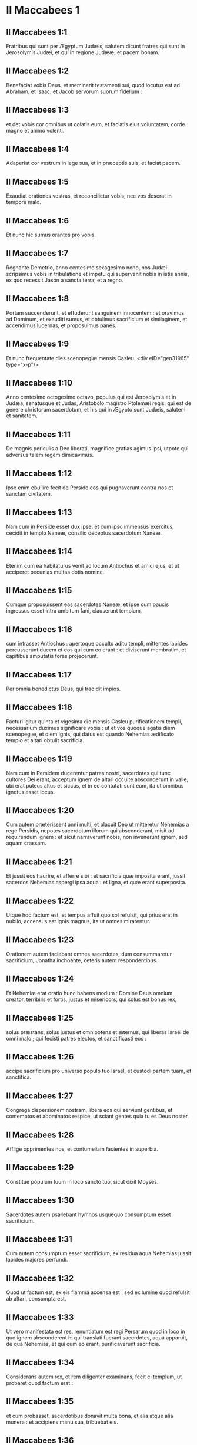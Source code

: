 * II Maccabees 1

** II Maccabees 1:1

Fratribus qui sunt per Ægyptum Judæis, salutem dicunt fratres qui sunt in Jerosolymis Judæi, et qui in regione Judææ, et pacem bonam.

** II Maccabees 1:2

Benefaciat vobis Deus, et meminerit testamenti sui, quod locutus est ad Abraham, et Isaac, et Jacob servorum suorum fidelium :

** II Maccabees 1:3

et det vobis cor omnibus ut colatis eum, et faciatis ejus voluntatem, corde magno et animo volenti.

** II Maccabees 1:4

Adaperiat cor vestrum in lege sua, et in præceptis suis, et faciat pacem.

** II Maccabees 1:5

Exaudiat orationes vestras, et reconcilietur vobis, nec vos deserat in tempore malo.

** II Maccabees 1:6

Et nunc hic sumus orantes pro vobis.

** II Maccabees 1:7

Regnante Demetrio, anno centesimo sexagesimo nono, nos Judæi scripsimus vobis in tribulatione et impetu qui supervenit nobis in istis annis, ex quo recessit Jason a sancta terra, et a regno.

** II Maccabees 1:8

Portam succenderunt, et effuderunt sanguinem innocentem : et oravimus ad Dominum, et exauditi sumus, et obtulimus sacrificium et similaginem, et accendimus lucernas, et proposuimus panes.

** II Maccabees 1:9

Et nunc frequentate dies scenopegiæ mensis Casleu.  <div eID="gen31965" type="x-p"/>

** II Maccabees 1:10

Anno centesimo octogesimo octavo, populus qui est Jerosolymis et in Judæa, senatusque et Judas, Aristobolo magistro Ptolemæi regis, qui est de genere christorum sacerdotum, et his qui in Ægypto sunt Judæis, salutem et sanitatem.

** II Maccabees 1:11

De magnis periculis a Deo liberati, magnifice gratias agimus ipsi, utpote qui adversus talem regem dimicavimus.

** II Maccabees 1:12

Ipse enim ebullire fecit de Perside eos qui pugnaverunt contra nos et sanctam civitatem.

** II Maccabees 1:13

Nam cum in Perside esset dux ipse, et cum ipso immensus exercitus, cecidit in templo Naneæ, consilio deceptus sacerdotum Naneæ.

** II Maccabees 1:14

Etenim cum ea habitaturus venit ad locum Antiochus et amici ejus, et ut acciperet pecunias multas dotis nomine.

** II Maccabees 1:15

Cumque proposuissent eas sacerdotes Naneæ, et ipse cum paucis ingressus esset intra ambitum fani, clauserunt templum,

** II Maccabees 1:16

cum intrasset Antiochus : apertoque occulto aditu templi, mittentes lapides percusserunt ducem et eos qui cum eo erant : et diviserunt membratim, et capitibus amputatis foras projecerunt.

** II Maccabees 1:17

Per omnia benedictus Deus, qui tradidit impios.

** II Maccabees 1:18

Facturi igitur quinta et vigesima die mensis Casleu purificationem templi, necessarium duximus significare vobis : ut et vos quoque agatis diem scenopegiæ, et diem ignis, qui datus est quando Nehemias ædificato templo et altari obtulit sacrificia.

** II Maccabees 1:19

Nam cum in Persidem ducerentur patres nostri, sacerdotes qui tunc cultores Dei erant, acceptum ignem de altari occulte absconderunt in valle, ubi erat puteus altus et siccus, et in eo contutati sunt eum, ita ut omnibus ignotus esset locus.

** II Maccabees 1:20

Cum autem præterissent anni multi, et placuit Deo ut mitteretur Nehemias a rege Persidis, nepotes sacerdotum illorum qui absconderant, misit ad requirendum ignem : et sicut narraverunt nobis, non invenerunt ignem, sed aquam crassam.

** II Maccabees 1:21

Et jussit eos haurire, et afferre sibi : et sacrificia quæ imposita erant, jussit sacerdos Nehemias aspergi ipsa aqua : et ligna, et quæ erant superposita.

** II Maccabees 1:22

Utque hoc factum est, et tempus affuit quo sol refulsit, qui prius erat in nubilo, accensus est ignis magnus, ita ut omnes mirarentur.

** II Maccabees 1:23

Orationem autem faciebant omnes sacerdotes, dum consummaretur sacrificium, Jonatha inchoante, ceteris autem respondentibus.

** II Maccabees 1:24

Et Nehemiæ erat oratio hunc habens modum : Domine Deus omnium creator, terribilis et fortis, justus et misericors, qui solus est bonus rex,

** II Maccabees 1:25

solus præstans, solus justus et omnipotens et æternus, qui liberas Israël de omni malo ; qui fecisti patres electos, et sanctificasti eos :

** II Maccabees 1:26

accipe sacrificium pro universo populo tuo Israël, et custodi partem tuam, et sanctifica.

** II Maccabees 1:27

Congrega dispersionem nostram, libera eos qui serviunt gentibus, et contemptos et abominatos respice, ut sciant gentes quia tu es Deus noster.

** II Maccabees 1:28

Afflige opprimentes nos, et contumeliam facientes in superbia.

** II Maccabees 1:29

Constitue populum tuum in loco sancto tuo, sicut dixit Moyses.

** II Maccabees 1:30

Sacerdotes autem psallebant hymnos usquequo consumptum esset sacrificium.

** II Maccabees 1:31

Cum autem consumptum esset sacrificium, ex residua aqua Nehemias jussit lapides majores perfundi.

** II Maccabees 1:32

Quod ut factum est, ex eis flamma accensa est : sed ex lumine quod refulsit ab altari, consumpta est.

** II Maccabees 1:33

Ut vero manifestata est res, renuntiatum est regi Persarum quod in loco in quo ignem absconderent hi qui translati fuerant sacerdotes, aqua apparuit, de qua Nehemias, et qui cum eo erant, purificaverunt sacrificia.

** II Maccabees 1:34

Considerans autem rex, et rem diligenter examinans, fecit ei templum, ut probaret quod factum erat :

** II Maccabees 1:35

et cum probasset, sacerdotibus donavit multa bona, et alia atque alia munera : et accipiens manu sua, tribuebat eis.

** II Maccabees 1:36

Appellavit autem Nehemias hunc locum Nephthar, quod interpretatur Purificatio : vocatur autem apud plures Nephi.  <chapter eID="2Macc.1"/> <div eID="gen31966" type="x-p"/>

* II Maccabees 2

** II Maccabees 2:1

Invenitur autem in descriptionibus Jeremiæ prophetæ, quod jussit eos ignem accipere qui transmigrabant, ut significatum est, et ut mandavit transmigratis.

** II Maccabees 2:2

Et dedit illis legem, ne obliviscerentur præcepta Domini, et non exerrarent mentibus, videntes simulacra aurea et argentea, et ornamenta eorum.

** II Maccabees 2:3

Et alia hujusmodi dicens, hortabatur ne legem amoverent a corde suo.

** II Maccabees 2:4

Erat autem in ipsa scriptura, quomodo tabernaculum et arcam jussit propheta divino responso ad se facto comitari secum, usquequo exiit in montem in quo Moyses ascendit, et vidit Dei hæreditatem.

** II Maccabees 2:5

Et veniens ibi Jeremias, invenit locum speluncæ : et tabernaculum, et arcam, et altare incensi intulit illuc, et ostium obstruxit.

** II Maccabees 2:6

Et accesserunt quidam simul, qui sequebantur, ut notarent sibi locum : et non potuerunt invenire.

** II Maccabees 2:7

Ut autem cognovit Jeremias, culpans illos dixit : Quod ignotus erit locus donec congreget Deus congregationem populi, et propitius fiat :

** II Maccabees 2:8

et tunc Dominus ostendet hæc, et apparebit majestas Domini, et nubes erit, sicut et Moysi manifestabatur, et sicut cum Salomon petiit ut locus sanctificaretur magno Deo, manifestabat hæc.

** II Maccabees 2:9

Magnifice etenim sapientiam tractabat : et ut sapientiam habens, obtulit sacrificium dedicationis et consummationis templi.

** II Maccabees 2:10

Sicut et Moyses orabat ad Dominum, et descendit ignis de cælo et consumpsit holocaustum, sic et Salomon oravit, et descendit ignis de cælo et consumpsit holocaustum.

** II Maccabees 2:11

Et dixit Moyses : Eo quod non sit comestum quod erat pro peccato, consumptum est.

** II Maccabees 2:12

Similiter et Salomon octo diebus celebravit dedicationem.  <div eID="gen31967" type="x-p"/>

** II Maccabees 2:13

Inferebantur autem in descriptionibus et commentariis Nehemiæ hæc eadem : et ut construens bibliothecam congregavit de regionibus libros et prophetarum et David, et epistolas regum, et de donariis.

** II Maccabees 2:14

Similiter autem et Judas ea quæ deciderant per bellum quod nobis acciderat, congregavit omnia, et sunt apud nos.

** II Maccabees 2:15

Si ergo desideratis hæc, mittite qui perferant vobis.

** II Maccabees 2:16

Acturi itaque purificationem scripsimus vobis : bene ergo facietis, si egeritis hos dies.

** II Maccabees 2:17

Deus autem, qui liberavit populum suum, et reddidit hæreditatem omnibus, et regnum, et sacerdotium, et sanctificationem,

** II Maccabees 2:18

sicut promisit in lege, speramus quod cito nostri miserebitur, et congregavit de sub cælo in locum sanctum.

** II Maccabees 2:19

Eripuit enim nos de magnis periculis, et locum purgavit.  <div eID="gen31968" type="x-p"/>

** II Maccabees 2:20

De Juda vero Machabæo, et fratribus ejus, et de templi magni purificatione, et de aræ dedicatione,

** II Maccabees 2:21

sed et de præliis quæ pertinent ad Antiochum Nobilem et filium ejus Eupatorem,

** II Maccabees 2:22

et de illuminationibus quæ de cælo factæ sunt ad eos qui pro Judæis fortiter fecerunt, ita ut universam regionem, cum pauci essent, vindicarent, et barbaram multitudinem fugarent,

** II Maccabees 2:23

et famosissimum in toto orbe templum recuperarent, et civitatem liberarent, et leges quæ abolitæ erant, restituerentur, Domino cum omni tranquillitate propitio facto illis.

** II Maccabees 2:24

Itemque ab Jasone Cyrenæo quinque libris comprehensa tentavimus nos uno volumine breviare.

** II Maccabees 2:25

Considerantes enim multitudinem librorum, et difficultatem volentibus aggredi narrationes historiarum propter multitudinem rerum,

** II Maccabees 2:26

curavimus volentibus quidem legere, ut esset animi oblectatio : studiosis vero, ut facilius possint memoriæ commendare : omnibus autem legentibus utilitas conferatur.

** II Maccabees 2:27

Et nobis quidem ipsis, qui hoc opus breviandi causa suscepimus, non facilem laborem, immo vero negotium plenum vigiliarum et sudoris assumpsimus.

** II Maccabees 2:28

Sicut hi qui præparant convivium, et quærunt aliorum voluntati parere propter multorum gratiam, libenter laborem sustinemus.

** II Maccabees 2:29

Veritatem quidem de singulis auctoribus concedentes, ipsi autem secundum datam formam brevitati studentes.

** II Maccabees 2:30

Sicut enim novæ domus architecto de universa structura curandum est ; ei vero qui pingere curat, quæ apta sunt ad ornatum exquirenda sunt : ita æstimandum est et in nobis.

** II Maccabees 2:31

Etenim intellectum colligere, et ordinare sermonem, et curiosius partes singulas quasque disquirere, historiæ congruit auctori :

** II Maccabees 2:32

brevitatem vero dictionis sectari, et executiones rerum vitare, brevianti concedendum est.

** II Maccabees 2:33

Hinc ergo narrationem incipiemus : de præfatione tantum dixisse sufficiat. Stultum etenim est ante historiam effluere, in ipsa autem historia succingi.  <chapter eID="2Macc.2"/> <div eID="gen31969" type="x-p"/>

* II Maccabees 3

** II Maccabees 3:1

Igitur cum sancta civitas habitaretur in omni pace, leges etiam adhuc optime custodirentur, propter Oniæ pontificis pietatem, et animos odio habentes mala,

** II Maccabees 3:2

fiebat ut et ipsi reges et principes locum summo honore dignum ducerent, et templum maximis muneribus illustrarent :

** II Maccabees 3:3

ita ut Seleucus Asiæ rex de redditibus suis præstaret omnes sumptus ad ministerium sacrificiorum pertinentes.

** II Maccabees 3:4

Simon autem de tribu Benjamin, præpositus templi constitutus, contendebat, obsistente sibi principe sacerdotum, iniquum aliquid in civitate moliri.

** II Maccabees 3:5

Sed cum vincere Oniam non posset, venit ad Apollonium Tharsææ filium, qui eo tempore erat dux Cœlesyriæ et Phœnicis :

** II Maccabees 3:6

et nuntiavit ei pecuniis innumerabilibus plenum esse ærarium Jerosolymis, et communes copias immensas esse, quæ non pertinent ad rationem sacrificiorum : esse autem possibile sub potestate regis cadere universa.

** II Maccabees 3:7

Cumque retulisset ad regem Apollonius de pecuniis quæ delatæ erant, illæ accitum Heliodorum, qui erat super negotia ejus, misit, cum mandatis ut prædictam pecuniam transportaret.

** II Maccabees 3:8

Statimque Heliodorus iter est agressus, specie quidem quasi per Cœlesyriam et Phœnicen civitates esset peragraturus, re vera autem regis propositum perfecturus.

** II Maccabees 3:9

Sed cum venisset Jerosolymam, et benigne a summo sacerdote in civitate esset exceptus, narravit de dato indicio pecuniarum, et cujus rei gratia adesset, aperuit : interrogabat autem si vere hæc ita essent.

** II Maccabees 3:10

Tunc summus sacerdos ostendit deposita esse hæc, et victualia viduarum et pupillorum :

** II Maccabees 3:11

quædam vero esse Hircani Tobiæ viri valde eminentis, in his quæ detulerat impius Simon : universa autem argenti talenta esse quadringenta, et auri ducenta :

** II Maccabees 3:12

decipi vero eos qui credidissent loco et templo quod per universum mundum honoratur pro sui veneratione et sanctitate, omnino impossibile esse.

** II Maccabees 3:13

At ille pro his quæ habebat in mandatis a rege, dicebat omni genere regi ea esse deferenda.

** II Maccabees 3:14

Constituta autem die, intrabat de his Heliodorus ordinaturus. Non modica vero per universam civitatem erat trepidatio.

** II Maccabees 3:15

Sacerdotes autem ante altare cum stolis sacerdotalibus jactaverunt se, et invocabant de cælo eum qui de depositis legem posuit, ut his qui deposuerant ea salva custodiret.

** II Maccabees 3:16

Jam vero qui videbat summi sacerdotis vultum, mente vulnerabatur : facies enim et color immutatus declarabat internum animi dolorem :

** II Maccabees 3:17

circumfusa enim erat mœstitia quædam viro, et horror corporis, per quem manifestus aspicientibus dolor cordis ejus efficiebatur.

** II Maccabees 3:18

Alii etiam gregatim de domibus confluebant, publica supplicatione obsecrantes, pro eo quod in contemptum locus esset venturus.

** II Maccabees 3:19

Accinctæque mulieres ciliciis pectus, per plateas confluebant : sed et virgines quæ conclusæ erant, procurrebant ad Oniam, aliæ autem ad muros, quædam vero per fenestras aspiciebant :

** II Maccabees 3:20

universæ autem protendentes manus in cælum, deprecabantur :

** II Maccabees 3:21

erat enim misera commistæ multitudinis, et magni sacerdotis in agone constituti exspectatio.

** II Maccabees 3:22

Et hi quidem invocabant omnipotentem Deum, ut credita sibi his qui crediderant, cum omni integritate conservarentur.

** II Maccabees 3:23

Heliodorus autem, quod decreverat, perficiebat eodem loco ipse cum satellitibus circa ærarium præsens.

** II Maccabees 3:24

Sed spiritus omnipotentis Dei magnam fecit suæ ostensionis evidentiam, ita ut omnes qui ausi fuerant parere ei, ruentes Dei virtute, in dissolutionem et formidinem converterentur.

** II Maccabees 3:25

Apparuit enim illis quidam equus terribilem habens sessorem, optimis operimentis adornatus : isque cum impetu Heliodoro priores calces elisit : qui autem ei sedebat, videbatur arma habere aurea.

** II Maccabees 3:26

Alii etiam apparuerunt duo juvenes virtute decori, optimi gloria, speciosique amictu : qui circumsteterunt eum, et ex utraque parte flagellabant, sine intermissione multis plagis verberantes.

** II Maccabees 3:27

Subito autem Heliodorus concidit in terram, eumque multa caligine circumfusum rapuerunt, atque in sella gestatoria positum ejecerunt.

** II Maccabees 3:28

Et is, qui cum multis cursoribus et satellitibus prædictum ingressus est ærarium, portabatur nullo sibi auxilium ferente, manifesta Dei cognita virtute :

** II Maccabees 3:29

et ille quidem per divinam virtutem jacebat mutus, atque omni spe et salute privatus.

** II Maccabees 3:30

Hi autem Dominum benedicebant, quia magnificabat locum suum : et templum, quod paulo ante timore ac tumultu erat plenum, apparente omnipotente Domino, gaudio et lætitia impletum est.

** II Maccabees 3:31

Tunc vero ex amicis Heliodori quidam rogabant confestim Oniam, ut invocaret Altissimum ut vitam donaret ei qui in supremo spiritu erat constitutus.

** II Maccabees 3:32

Considerans autem summus sacerdos ne forte rex suspicaretur malitiam aliquam ex Judæis circa Heliodorum consummatum, obtulit pro salute viri hostiam salutarem.

** II Maccabees 3:33

Cumque summus sacerdos exoraret, iidem juvenes eisdem vestibus amicti astantes Heliodoro, dixerunt : Oniæ sacerdoti gratias age : nam propter eum Dominus tibi vitam donavit.

** II Maccabees 3:34

Tu autem a Deo flagellatus, nuntia omnibus magnalia Dei, et potestatem. Et his dictis, non comparuerunt.

** II Maccabees 3:35

Heliodorus autem, hostia Deo oblata, et votis magnis promissis ei qui vivere illi concessit, et Oniæ gratias agens, recepto exercitu, repedabat ad regem.

** II Maccabees 3:36

Testabatur autem omnibus ea quæ sub oculis suis viderat opera magni Dei.

** II Maccabees 3:37

Cum autem rex interrogasset Heliodorum, quis esset aptus adhuc semel Jerosolymam mitti, ait :

** II Maccabees 3:38

Si quem habes hostem, aut regni tui insidiatorem, mitte illuc, et flagellatum eum recipies, si tamen evaserit : eo quod in loco sit vere Dei quædam virtus.

** II Maccabees 3:39

Nam ipse, qui habet in cælis habitationem, visitator et adjutor est loci illius, et venientes ad malefaciendum percutit ac perdit.

** II Maccabees 3:40

Igitur de Heliodoro et ærarii custodia ita res se habet.  <chapter eID="2Macc.3"/> <div eID="gen31970" type="x-p"/>

* II Maccabees 4

** II Maccabees 4:1

Simon autem prædictus, pecuniarum et patriæ delator, male loquebatur de Onia, tamquam ipse Heliodorum instigasset ad hæc, et ipse fuisset incentor malorum :

** II Maccabees 4:2

provisoremque civitatis, ac defensorem gentis suæ, et æmulatorem legis Dei, audebat insidiatorem regni dicere.

** II Maccabees 4:3

Sed cum inimicitiæ in tantum procederent ut etiam per quosdam Simonis necessarios homicidia fierent,

** II Maccabees 4:4

considerans Onias periculum contentionis, et Apollonium insanire, utpote ducem Cœlesyriæ et Phœnicis, ad augendam malitiam Simonis ad regem se contulit,

** II Maccabees 4:5

non ut civium accusator, sed communem utilitatem apud semetipsum universæ multitudinis considerans.

** II Maccabees 4:6

Videbat enim sine regali providentia impossibile esse pacem rebus dari, nec Simonem posse cessare a stultitia sua.  <div eID="gen31971" type="x-p"/>

** II Maccabees 4:7

Sed post Seleuci vitæ excessum, cum suscepisset regnum Antiochus, qui Nobilis appellabatur, ambiebat Jason frater Oniæ summum sacerdotium :

** II Maccabees 4:8

adito rege, promittens ei argenti talenta trecenta sexaginta, et ex redditibus aliis talenta octoginta,

** II Maccabees 4:9

super hæc promittebat et alia centum quinquaginta, si potestati ejus concederetur, gymnasium et ephebiam sibi constituere, et eos qui in Jerosolymis erant, Antiochenos scribere.

** II Maccabees 4:10

Quod cum rex annuisset, et obtinuisset principatum, statim ad gentilem ritum contribules suos transferre cœpit,

** II Maccabees 4:11

et amotis his quæ humanitatis causa Judæis a regibus fuerant constituta per Joannem patrem Eupolemi, qui apud Romanos de amicitia et societate functus est legatione legitima, civium jura destituens, prava instituta sanciebat.

** II Maccabees 4:12

Etenim ausus est sub ipsa arce gymnasium constituere, et optimos quosque epheborum in lupanaribus ponere.

** II Maccabees 4:13

Erat autem hoc non initium, sed incrementum quoddam, et profectus gentilis et alienigenæ conversationis, propter impii et non sacerdotis Jasonis nefarium, et inauditum scelus :

** II Maccabees 4:14

ita ut sacerdotes jam non circa altaris officia dediti essent, sed contempto templo et sacrificiis neglectis, festinarent participes fieri palæstræ et præbitionis ejus injustæ, et in exercitiis disci.

** II Maccabees 4:15

Et patrios quidem honores nihil habentes, græcas glorias optimas arbitrabantur :

** II Maccabees 4:16

quarum gratia periculosa eos contentio habebat, et eorum instituta æmulabantur, ac per omnia his consimiles esse cupiebant, quos hostes et peremptores habuerant.

** II Maccabees 4:17

In leges enim divinas impie agere impune non cedit : sed hoc tempus sequens declarabit.

** II Maccabees 4:18

Cum autem quinquennalis agon Tyri celebraretur, et rex præsens esset,

** II Maccabees 4:19

misit Jason facinorosus ab Jerosolymis viros peccatores, portantes argenti didrachmas trecentas in sacrificum Herculis : quas postulaverunt hi qui asportaverant ne in sacrificiis erogarentur, quia non oporteret, sed in alios sumptus eas deputari.

** II Maccabees 4:20

Sed hæ oblatæ sunt quidem ab eo qui miserat in sacrificium Herculis : propter præsentes autem datæ sunt in fabricam navium triremium.

** II Maccabees 4:21

Misso autem in Ægyptum Apollonio Mnesthei filio propter primates Ptolemæi Philometoris regis, cum cognovisset Antiochus alienum se a negotiis regni effectum, propriis utilitatibus consulens, profectus inde venit Joppen, et inde Jerosolymam.

** II Maccabees 4:22

Et magnifice ab Jasone et civitate susceptus, cum facularum luminibus et laudibus ingressus est : et inde in Phœnicen exercitum convertit.  <div eID="gen31972" type="x-p"/>

** II Maccabees 4:23

Et post triennii tempus, misit Jason Menelaum supradicti Simonis fratrem portantem pecunias regi, et de negotiis necessariis responsa perlaturum.

** II Maccabees 4:24

At ille commendatus regi, cum magnificasset faciem potestatis ejus, in semetipsum retorsit summum sacerdotium, superponens Jasoni talenta argenti trecenta.

** II Maccabees 4:25

Acceptisque a rege mandatis, venit, nihil quidem habens dignum sacerdotio : animos vero crudelis tyranni, et feræ beluæ iram gerens.

** II Maccabees 4:26

Et Jason quidem, qui proprium fratrem captivaverat, ipse deceptus profugus in Ammanitem expulsus est regionem.

** II Maccabees 4:27

Menelaus autem principatum quidem obtinuit : de pecuniis vero regi promissis, nihil agebat, cum exactionem faceret Sostratus, qui arci erat præpositus,

** II Maccabees 4:28

nam ad hunc exactio vectigalium pertinebant : quam ob causam utrique ad regem sunt evocati.

** II Maccabees 4:29

Et Menelaus amotus est a sacerdotio, succedente Lysimacho fratre suo : Sostratus autem prælatus est Cypriis.

** II Maccabees 4:30

Et cum hæc agerentur, contigit Tharsenses et Mallotas seditionem movere, eo quod Antiochidi regis concubinæ dono essent dati.

** II Maccabees 4:31

Festinanter itaque rex venit sedare illos, relicto suffecto uno ex comitibus suis Andronico.

** II Maccabees 4:32

Ratus autem Menelaus accepisse se tempus opportunum, aurea quædam vasa e templo furatus donavit Andronico, et alia vendiderat Tyri, et per vicinas civitates.

** II Maccabees 4:33

Quod cum certissime cognovisset Onias, arguebat eum, ipse in loco tuto se continens Antiochiæ secus Daphnem.  <div eID="gen31973" type="x-p"/>

** II Maccabees 4:34

Unde Menelaus accedens ad Andronicum, rogabat ut Oniam interficeret. Qui cum venisset ad Oniam, et datis dextris cum jurejurando (quamvis esset ei suspectus) suasisset de asylo procedere, statim eum peremit, non veritus justitiam.

** II Maccabees 4:35

Ob quam causam non solum Judæi, sed aliæ quoque nationes indignabantur, et moleste ferebant de nece tanti viri injusta.

** II Maccabees 4:36

Sed regressum regem de Ciliciæ locis adierunt Judæi apud Antiochiam, simul et Græci, conquerentes de iniqua nece Oniæ.

** II Maccabees 4:37

Contristatus itaque animo Antiochus propter Oniam, et flexus ad misericordiam, lacrimas fudit, recordatus defuncti sobrietatem et modestiam :

** II Maccabees 4:38

accensisque animis Andronicum purpura exutum, per totam civitatem jubet circumduci : et in eodem loco in quo in Oniam impietatem commiserat, sacrilegum vita privari, Domino illi condignam retribuente pœnam.  <div eID="gen31974" type="x-p"/>

** II Maccabees 4:39

Multis autem sacrilegiis in templo a Lysimacho commissis Menelai consilio, et divulgata fama, congregata est multitudo adversum Lysimachum multo jam auro exportato.

** II Maccabees 4:40

Turbis autem insurgentibus, et animis ira repletis, Lysimachus armatis fere tribus millibus iniquis manibus uti cœpit, duce quodam tyranno, ætate pariter et dementia provecto.

** II Maccabees 4:41

Sed ut intellexerunt conatum Lysimachi, alii lapides, alii fustes validos arripuere : quidam vero cinerem in Lysimachum jecere.

** II Maccabees 4:42

Et multi quidem vulnerati, quidam autem et prostrati, omnes vero in fugam conversi sunt : ipsum etiam sacrilegum secus ærarium interfecerunt.

** II Maccabees 4:43

De his ergo cœpit judicium adversus Menelaum agitari.

** II Maccabees 4:44

Et cum venisset rex Tyrum, ad ipsum negotium detulerunt missi tres viri a senioribus.

** II Maccabees 4:45

Et cum superaretur Menelaus, promisit Ptolemæo multas pecunias dare ad suadendum regi.

** II Maccabees 4:46

Itaque Ptolemæus in quodam atrio positum quasi refrigerandi gratia regem adiit, et deduxit a sententia :

** II Maccabees 4:47

et Menelaum quidem universæ malitiæ reum criminibus absolvit : miseros autem qui, etiamsi apud Scythas causam dixissent, innocentes judicarentur, hos morte damnavit.

** II Maccabees 4:48

Cito ergo injustam pœnam dederunt, qui pro civitate, et populo, et sacris vasis causam prosecuti sunt.

** II Maccabees 4:49

Quam ob rem Tyrii quoque indignati, erga sepulturam eorum liberalissimi extiterunt.

** II Maccabees 4:50

Menelaus autem, propter eorum qui in potentia erant avaritiam, permanebat in potestate, crescens in malitia ad insidias civium.  <chapter eID="2Macc.4"/> <div eID="gen31975" type="x-p"/>

* II Maccabees 5

** II Maccabees 5:1

Eodem tempore, Antiochus secundam profectionem paravit in Ægyptum.

** II Maccabees 5:2

Contigit autem per universam Jerosolymorum civitatem videri diebus quadraginta per aëra equites discurrentes, auratas stolas habentes et hastis, quasi cohortes armatos :

** II Maccabees 5:3

et cursus equorum per ordines digestos, et congressiones fieri cominus, et scutorum motus, et galeatorum multitudinem gladiis districtis, et telorum jactus, et aureorum armorum splendorem, omnisque generis loricarum.

** II Maccabees 5:4

Quapropter omnes rogabant in bonum monstra converti.

** II Maccabees 5:5

Sed cum falsus rumor exisset, tamquam vita excessisset Antiochus, assumptis Jason non minus mille viris, repente agressus est civitatem : et civibus ad murum convolantibus ad ultimum apprehensa civitate, Menelaus fugit in arcem :

** II Maccabees 5:6

Jason vero non parcebat in cæde civibus suis, nec cogitabat prosperitatem adversum cognatos malum esse maximum, arbitrans hostium et non civium se trophæa capturum.

** II Maccabees 5:7

Et principatum quidem non obtinuit, finem vero insidiarum suarum confusionem accepit, et profugus iterum abiit in Ammanitem.

** II Maccabees 5:8

Ad ultimum, in exitium sui conclusus ab Areta Arabum tyranno fugiens de civitate in civitatem, omnibus odiosus, ut refuga legum et execrabilis, ut patriæ et civium hostis, in Ægyptum extrusus est :

** II Maccabees 5:9

et qui multos de patria sua expulerat, peregre periit, Lacedæmonas profectus, quasi pro cognatione ibi refugium habiturus :

** II Maccabees 5:10

et qui insepultos multos abjecerat, ipse et illamentatus et insepultus abjicitur, sepultura neque peregrina usus, neque patrio sepulchro participans.  <div eID="gen31976" type="x-p"/>

** II Maccabees 5:11

His itaque gestis, suspicatus est rex societatem deserturos Judæos : et ob hoc profectus ex Ægypto efferatis animis, civitatem quidem armis cepit.

** II Maccabees 5:12

Jussit autem militibus interficere, nec parcere occursantibus, et per domos ascendentes trucidare.

** II Maccabees 5:13

Fiebant ergo cædes juvenum ac seniorum, et mulierum et natorum exterminia, virginumque et parvulorum neces.

** II Maccabees 5:14

Erant autem toto triduo octoginta millia interfecti, quadraginta millia vincti, non minus autem venundati.

** II Maccabees 5:15

Sed nec ista sufficiunt : ausus est etiam intrare templum universa terra sanctius, Menelao ductore, qui legum et patriæ fuit proditor :

** II Maccabees 5:16

et scelestis manibus sumens sancta vasa, quæ ab aliis regibus et civitatibus erant posita ad ornatum loci, et gloriam, contrectabat indigne, et contaminabat.

** II Maccabees 5:17

Ita alienatus mente Antiochus, non considerabat quod propter peccata habitantium civitatem, modicum Deus fuerat iratus : propter quod et accidit circa locum despectio :

** II Maccabees 5:18

alioquin nisi contigisset eos multis peccatis esse involutos, sicut Heliodorus, qui missus est a Seleuco rege ad expoliandum ærarium, etiam hic statim adveniens flagellatus, et repulsus utique fuisset ab audacia.

** II Maccabees 5:19

Verum non propter locum, gentem : sed propter gentem, locum Deus elegit.

** II Maccabees 5:20

Ideoque et ipse locus particeps factus est populi malorum : postea autem fiet socius bonorum, et qui derelictus in ira Dei omnipotentis est, iterum in magni Domini reconciliatione cum summa gloria exaltabitur.

** II Maccabees 5:21

Igitur Antiochus mille et octingentis ablatis de templo talentis, velociter Antiochiam regressus est, existimans se præ superbia terram ad navigandum, pelagus vero ad iter agendum deducturum propter mentis elationem.

** II Maccabees 5:22

Reliquit autem et præpositos ad affligendam gentem : Jerosolymis quidem Philippum genere Phrygem, moribus crudeliorem eo ipso a quo constitutus est :

** II Maccabees 5:23

in Garizim autem Andronicum et Menelaum, qui gravius quam ceteri imminebant civibus.

** II Maccabees 5:24

Cumque appositus esset contra Judæos, misit odiosum principem Apollonium cum exercitu viginti et duobus millibus, præcipiens ei omnes perfectæ ætatis interficere, mulieres ac juvenes vendere.

** II Maccabees 5:25

Qui cum venisset Jerosolymam, pacem simulans, quievit usque ad diem sanctum sabbati : et tunc feriatis Judæis arma capere suis præcepit.

** II Maccabees 5:26

Omnesque qui ad spectaculum processerant, trucidavit : et civitatem cum armatis discurrens, ingentem multitudinem peremit.

** II Maccabees 5:27

Judas autem Machabæus, qui decimus fuerat, secesserat in desertum locum, ibique inter feras vitam in montibus cum suis agebat : et fœni cibo vescentes, demorabantur, ne participes essent coinquinationis.  <chapter eID="2Macc.5"/> <div eID="gen31977" type="x-p"/>

* II Maccabees 6

** II Maccabees 6:1

Sed non post multum temporis, misit rex senem quemdam Antiochenum, qui compelleret Judæos ut se transferrent a patriis et Dei legibus :

** II Maccabees 6:2

contaminare etiam quod in Jerosolymis erat templum, et cognominare Jovis Olympii : et in Garizim, prout erant hi qui locum inhabitabant, Jovis hospitalis.

** II Maccabees 6:3

Pessima autem et universis gravis erat malorum incursio :

** II Maccabees 6:4

nam templum luxuria et comessationibus gentium erat plenum, et scortantium cum meretricibus : sacratisque ædibus mulieres se ultro ingerebant, intro ferentes ea quæ non licebat.

** II Maccabees 6:5

Altare etiam plenum erat illicitis, quæ legibus prohibebantur.

** II Maccabees 6:6

Neque autem sabbata custodiebantur, neque dies solemnes patrii servabantur, nec simpliciter Judæum se esse quisquam confitebatur.

** II Maccabees 6:7

Ducebantur autem cum amara necessitate in die natalis regis ad sacrificia : et cum Liberi sacra celebrarentur, cogebantur hedera coronati Libero circuire.

** II Maccabees 6:8

Decretum autem exiit in proximas gentilium civitates, suggerentibus Ptolemæis, ut pari modo et ipsi adversus Judæos agerent, ut sacrificarent :

** II Maccabees 6:9

eos autem qui nollent transire ad instituta gentium, interficerent : erat ergo videre miseriam.

** II Maccabees 6:10

Duæ enim mulieres delatæ sunt natos suos circumcidisse : quas, infantibus ad ubera suspensis, cum publice per civitatem circumduxissent, per muros præcipitaverunt.

** II Maccabees 6:11

Alii vero, ad proximas coëuntes speluncas, et latenter sabbati diem celebrantes, cum indicati essent Philippo, flammis succensi sunt, eo quod verebantur propter religionem et observantiam manu sibimet auxilium ferre.

** II Maccabees 6:12

Obsecro autem eos qui hunc librum lecturi sunt, ne abhorrescant propter adversos casus : sed reputent ea quæ acciderunt, non ad interitum, sed ad correptionem esse generis nostri.

** II Maccabees 6:13

Etenim multo tempore non sinere peccatoribus ex sententia agere, sed statim ultiones adhibere, magni beneficii est indicium.

** II Maccabees 6:14

Non enim, sicut in aliis nationibus, Dominus patienter exspectat, ut eas cum judicii dies advenerit, in plenitudine peccatorum puniat :

** II Maccabees 6:15

ita et in nobis statuit ut, peccatis nostris in finem devolutis, ita demum in nos vindicet.

** II Maccabees 6:16

Propter quod numquam quidem a nobis misericordiam suam amovet : corripiens vero in adversis, populum suum non dereliquit.

** II Maccabees 6:17

Sed hæc nobis ad commonitionem legentium dicta sint paucis. Jam enim veniendum est ad narrationem.  <div eID="gen31978" type="x-p"/>

** II Maccabees 6:18

Igitur Eleazarus, unus de primoribus scribarum, vir ætate provectus, et vultu decorus, aperto ore hians compellebatur carnem porcinam manducare.

** II Maccabees 6:19

At ille gloriosissimam mortem magis quam odibilem vitam complectens, voluntarie præibat ad supplicium.

** II Maccabees 6:20

Intuens autem quemadmodum oporteret accedere, patienter sustinens, destinavit non admittere illicita propter vitæ amorem.

** II Maccabees 6:21

Hi autem qui astabant, iniqua miseratione commoti propter antiquam viri amicitiam, tollentes eum secreto rogabant afferri carnes quibus vesci ei licebat, ut simularetur manducasse sicut rex imperaverat de sacrificii carnibus,

** II Maccabees 6:22

ut hoc facto, a morte liberaretur : et propter veterem viri amicitiam, hanc in eo faciebant humanitatem.

** II Maccabees 6:23

At ille cogitare cœpit ætatis ac senectutis suæ eminentiam dignam, et ingenitæ nobilitatis canitiem, atque a puero optimæ conversationis actus : et secundum sanctæ et a Deo conditæ legis constituta, respondit cito, dicens præmitti se velle in infernum.

** II Maccabees 6:24

Non enim ætati nostræ dignum est, inquit, fingere : ut multi adolescentium, arbitrantes Eleazarum nonaginta annorum transisse ad vitam alienigenarum,

** II Maccabees 6:25

et ipsi propter meam simulationem, et propter modicum corruptibilis vitæ tempus decipiantur, et per hoc maculam atque execrationem meæ senectuti conquiram.

** II Maccabees 6:26

Nam etsi in præsenti tempore suppliciis hominum eripiar, sed manum Omnipotentis nec vivus, nec defunctus, effugiam.

** II Maccabees 6:27

Quam ob rem fortiter vita excedendo, senectute quidem dignus apparebo :

** II Maccabees 6:28

adolescentibus autem exemplum forte relinquam, si prompto animo ac fortiter pro gravissimis ac sanctissimis legibus honesta morte perfungar. His dictis, confestim ad supplicium trahebatur.

** II Maccabees 6:29

Hi autem qui eum ducebant, et paulo ante fuerant mitiores, in iram conversi sunt propter sermones ab eo dictos, quos illi per arrogantiam prolatos arbitrabantur.

** II Maccabees 6:30

Sed cum plagis perimeretur, ingemuit, et dixit : Domine, qui habes sanctam scientiam, manifeste tu scis quia cum a morte possem liberari, duros corporis sustineo dolores : secundum animam vero propter timorem tuum libenter hæc patior.

** II Maccabees 6:31

Et iste quidem hoc modo vita decessit, non solum juvenibus, sed et universæ genti memoriam mortis suæ ad exemplum virtutis et fortitudinis derelinquens.  <chapter eID="2Macc.6"/> <div eID="gen31979" type="x-p"/>

* II Maccabees 7

** II Maccabees 7:1

Contigit autem et septem fratres una cum matre sua apprehensos compelli a rege edere contra fas carnes porcinas, flagris et taureis cruciatos.

** II Maccabees 7:2

Unus autem ex illis, qui erat primus, sic ait : Quid quæris, et quid vis discere a nobis ? parati sumus mori, magis quam patrias Dei leges prævaricari.

** II Maccabees 7:3

Iratus itaque rex, jussit sartagines et ollas æneas succendi : quibus statim succensis,

** II Maccabees 7:4

jussit ei qui prior fuerat locutus amputari linguam, et cute capitis abstracta, summas quoque manus et pedes ei præscindi, ceteris ejus fratribus et matre inspicientibus.

** II Maccabees 7:5

Et cum jam per omnia inutilis factus esset, jussit ignem admoveri, et adhuc spirantem torreri in sartagine : in qua cum diu cruciaretur, ceteri una cum matre invicem se hortabantur mori fortiter,

** II Maccabees 7:6

dicentes : Dominus Deus aspiciet veritatem, et consolabitur in nobis, quemadmodum in protestatione cantici declaravit Moyses : Et in servis suis consolabitur.  <div eID="gen31980" type="x-p"/>

** II Maccabees 7:7

Mortuo itaque illo primo hoc modo, sequentem deducebant ad illudendum : et cute capitis ejus cum capillis abstracta, interrogabant si manducaret, priusquam toto corpore per membra singula puniretur.

** II Maccabees 7:8

At ille respondens patria voce, dixit : Non faciam. Propter quod et iste, sequenti loco, primi tormenta suscepit :

** II Maccabees 7:9

et in ultimo spiritu constitutus, sic ait : Tu quidem scelestissime in præsenti vita nos perdis : sed Rex mundi defunctos nos pro suis legibus in æternæ vitæ resurrectione suscitabit.  <div eID="gen31981" type="x-p"/>

** II Maccabees 7:10

Post hunc tertius illuditur, et linguam postulatus cito protulit, et manus constanter extendit :

** II Maccabees 7:11

et cum fiducia ait : E cælo ista possideo, sed propter Dei leges nunc hæc ipsa despicio, quoniam ab ipso me ea recepturum spero :

** II Maccabees 7:12

ita ut rex, et qui cum ipso erant, mirarentur adolescentis animum, quod tamquam nihilum duceret cruciatus.

** II Maccabees 7:13

Et hoc ita defuncto, quartum vexabant similiter torquentes.

** II Maccabees 7:14

Et cum jam esset ad mortem, sic ait : Potius est ab hominibus morti datos spem exspectare a Deo, iterum ab ipso resuscitandos : tibi enim resurrectio ad vitam non erit.

** II Maccabees 7:15

Et cum admovissent quintum, vexabant eum. At ille respiciens in eum,

** II Maccabees 7:16

dixit : Potestatem inter homines habens, cum sis corruptibilis, facis quod vis : noli autem putare genus nostrum a Deo esse derelictum :

** II Maccabees 7:17

tu autem patienter sustine, et videbis magnam potestatem ipsius, qualiter te et semen tuum torquebit.

** II Maccabees 7:18

Post hunc ducebant sextum, et is, mori incipiens, sic ait : Noli frustra errare : nos enim propter nosmetipsos hæc patimur, peccantes in Deum nostrum, et digna admiratione facta sunt in nobis :

** II Maccabees 7:19

tu autem ne existimes tibi impune futurum, quod contra Deum pugnare tentaveris.  <div eID="gen31982" type="x-p"/>

** II Maccabees 7:20

Supra modum autem mater mirabilis, et bonorum memoria digna, quæ pereuntes septem filios sub unius diei tempore conspiciens, bono animo ferebat propter spem quam in Deum habebat :

** II Maccabees 7:21

singulos illorum hortabatur voce patria fortiter, repleta sapientia : et, femineæ cogitationi masculinum animum inserens,

** II Maccabees 7:22

dixit ad eos : Nescio qualiter in utero meo apparuistis, neque enim ego spiritum et animam donavi vobis et vitam, et singulorum membra non ego ipsa compegi :

** II Maccabees 7:23

sed enim mundi Creator, qui formavit hominis nativitatem, quique omnium invenit originem, et spiritum vobis iterum cum misericordia reddet et vitam, sicut nunc vosmetipsos despicitis propter leges ejus.  <div eID="gen31983" type="x-p"/>

** II Maccabees 7:24

Antiochus autem, contemni se arbitratus, simul et exprobrantis voce despecta, cum adhuc adolescentior superesset, non solum verbis hortabatur, sed et cum juramento affirmabat se divitem et beatum facturum, et translatum a patriis legibus amicum habiturum, et res necessarias ei præbiturum.

** II Maccabees 7:25

Sed ad hæc cum adolescens nequaquam inclinaretur, vocavit rex matrem, et suadebat ei ut adolescenti fieret in salutem.

** II Maccabees 7:26

Cum autem multis eam verbis esset hortatus, promisit suasurum se filio suo.

** II Maccabees 7:27

Itaque inclinata ad illum, irridens crudelem tyrannum, ait patria voce : Fili mi, miserere mei, quæ te in utero novem mensibus portavi, et lac triennio dedi et alui, et in ætatem istam perduxi.

** II Maccabees 7:28

Peto, nate, ut aspicias ad cælum et terram, et ad omnia quæ in eis sunt, et intelligas quia ex nihilo fecit illa Deus, et hominum genus :

** II Maccabees 7:29

ita fiet, ut non timeas carnificem istum, sed dignus fratribus tuis effectus particeps, suscipe mortem, ut in illa miseratione cum fratribus tuis te recipiam.

** II Maccabees 7:30

Cum hæc illa adhuc diceret, ait adolescens : Quem sustinetis ? non obedio præcepto regis, sed præcepto legis, quæ data est nobis per Moysen.

** II Maccabees 7:31

Tu vero, qui inventor omnis malitiæ factus es in Hebræos, non effugies manum Dei.

** II Maccabees 7:32

Nos enim pro peccatis nostris hæc patimur.

** II Maccabees 7:33

Et si nobis propter increpationem et correptionem Dominus Deus noster modicum iratus est : sed iterum reconciliabitur servis suis.

** II Maccabees 7:34

Tu autem, o sceleste, et omnium hominum flagitiosissime, noli frustra extolli vanis spebus in servos ejus inflammatus :

** II Maccabees 7:35

nondum enim omnipotentis Dei, et omnia inspicientis, judicium effugisti.

** II Maccabees 7:36

Nam fratres mei, modico nunc dolore sustentato, sub testamento æternæ vitæ effecti sunt : tu vero judicio Dei justas superbiæ tuæ pœnas exsolves.

** II Maccabees 7:37

Ego autem, sicut fratres mei, animam et corpus meum trado pro patriis legibus, invocans Deum maturius genti nostræ propitium fieri, teque cum tormentis et verberibus confiteri quod ipse est Deus solus.

** II Maccabees 7:38

In me vero et in fratribus meis desinet Omnipotentis ira, quæ super omne genus nostrum juste superducta est.  <div eID="gen31984" type="x-p"/>

** II Maccabees 7:39

Tunc rex accensus ira in hunc, super omnes crudelius desævit, indigne ferens se derisum.

** II Maccabees 7:40

Et hic itaque mundus obiit, per omnia in Domino confidens.

** II Maccabees 7:41

Novissime autem post filios, et mater consumpta est.

** II Maccabees 7:42

Igitur de sacrificiis et de nimiis crudelitatibus satis dictum est.  <chapter eID="2Macc.7"/> <div eID="gen31985" type="x-p"/>

* II Maccabees 8

** II Maccabees 8:1

Judas vero Machabæus, et qui cum illo erant, introibant latenter in castella : et convocantes cognatos et amicos, et eos qui permanserunt in Judaismo assumentes, eduxerunt ad se sex millia virorum.

** II Maccabees 8:2

Et invocabant Dominum, ut respiceret in populum qui ab omnibus calcabatur, et misereretur templo quod contaminabatur ab impiis :

** II Maccabees 8:3

misereretur etiam exterminio civitatis, quæ esset illico complananda, et vocem sanguinis ad se clamantis audiret :

** II Maccabees 8:4

memoraretur quoque iniquissimas mortes parvulorum innocentum, et blasphemias nomini suo illatas, et indignaretur super his.

** II Maccabees 8:5

At Machabæus, congregata multitudine, intolerabilis gentibus efficiebatur : ira enim Domini in misericordiam conversa est.

** II Maccabees 8:6

Et superveniens castellis et civitatibus improvisus, succendebat eas : et opportuna loca occupans, non paucas hostium strages dabat :

** II Maccabees 8:7

maxime autem noctibus ad hujuscemodi excursus ferebatur, et fama virtutis ejus ubique diffundebatur.

** II Maccabees 8:8

Videns autem Philippus paulatim virum ad profectum venire, ac frequentius res ei cedere propere, ad Ptolemæum ducem Cœlesyriæ et Phœnicis scripsit ut auxilium ferret regis negotiis.  <div eID="gen31986" type="x-p"/>

** II Maccabees 8:9

At ille velociter misit Nicanorem Patrocli de primoribus amicum, datis ei de permistis gentibus, armatis non minus viginti millibus, ut universum Judæorum genus deleret, adjuncto ei Gorgia viro militari, et in bellicis rebus experientissimo.

** II Maccabees 8:10

Constituit autem Nicanor, ut regi tributum, quod Romanis erat dandum, duo millia talentorum de captivitate Judæorum suppleret :

** II Maccabees 8:11

statimque ad maritimas civitates misit, convocans ad coëmptionem Judaicorum mancipiorum, promittens se nonaginta mancipia talento distracturum, non respiciens ad vindictam quæ eum ab Omnipotente esset consecutura.

** II Maccabees 8:12

Judas autem ubi comperit, indicavit his qui secum erant Judæis Nicanoris adventum.

** II Maccabees 8:13

Ex quibus quidam formidantes, et non credentes Dei justitiæ, in fugam vertebantur :

** II Maccabees 8:14

alii vero si quid eis supererat vendebant, simulque Dominum deprecabantur ut eriperet eos ab impio Nicanore, qui eos priusquam cominus veniret, vendiderat :

** II Maccabees 8:15

etsi non propter eos, propter testamentum tamen quod erat ad patres eorum, et propter invocationem sancti et magnifici nominis ejus super ipsos.  <div eID="gen31987" type="x-p"/>

** II Maccabees 8:16

Convocatis autem Machabæus septem millibus qui cum ipso erant, rogabat ne hostibus reconciliarentur, neque metuerent inique venientium adversum se hostium multitudinem : sed fortiter contenderent,

** II Maccabees 8:17

ante oculos habentes contumeliam quæ loco sancto ab his injuste esset illata, itemque et ludibrio habitæ civitatis injuriam, adhuc etiam veterum instituta convulsa.

** II Maccabees 8:18

Nam illi quidem armis confidunt, ait, simul et audacia : nos autem in omnipotente Domino, qui potest et venientes adversum nos, et universum mundum, uno nutu delere, confidimus.

** II Maccabees 8:19

Admonuit autem eos et de auxiliis Dei, quæ facta sunt erga parentes : et quod sub Sennacherib centum octoginta quinque millia perierunt :

** II Maccabees 8:20

et de prælio quod eis adversus Galatas fuit in Babylonia, ut omnes, ubi ad rem ventum est, Macedonibus sociis hæsitantibus, ipsi sex millia soli peremerunt centum viginti millia, propter auxilium illis datum de cælo, et beneficia pro his plurima consecuti sunt.

** II Maccabees 8:21

His verbis constantes effecti sunt, et pro legibus et patria mori parati.

** II Maccabees 8:22

Constituit itaque fratres suos duces utrique ordini, Simonem, et Josephum, et Jonathan, subjectis unicuique millenis et quingentenis.

** II Maccabees 8:23

Ad hoc etiam ab Esdra lecto illis sancto libro, et dato signo adjutorii Dei, in prima acie ipse dux commisit cum Nicanore.

** II Maccabees 8:24

Et facto sibi adjutore Omnipotente, interfecerunt super novem millia hominum : majorem autem partem exercitus Nicanoris vulneribus debilem factam fugere compulerunt.

** II Maccabees 8:25

Pecuniis vero eorum, qui ad emptionem ipsorum venerant, sublatis, ipsos usquequaque persecuti sunt :

** II Maccabees 8:26

sed reversi sunt hora conclusi, nam erat ante sabbatum : quam ob causam non perseveraverunt insequentes.

** II Maccabees 8:27

Arma autem ipsorum, et spolia congregantes, sabbatum agebant, benedicentes Dominum, qui liberavit eos in isto die, misericordiæ initium stillans in eos.

** II Maccabees 8:28

Post sabbatum vero debilibus, et orphanis, et viduis diviserunt spolia : et residua ipsi cum suis habuere.

** II Maccabees 8:29

His itaque gestis, et communiter ab omnibus facta obsecratione, misericordem Dominum postulabant ut in finem servis suis reconciliaretur.

** II Maccabees 8:30

Et ex his qui cum Timotheo et Bacchide erant contra se contendentes, super viginti millia interfecerunt, et munitiones excelsas obtinuerunt : et plures prædas diviserunt, æquam portionem debilibus, pupillis, et viduis, sed et senioribus facientes.

** II Maccabees 8:31

Et cum arma eorum diligenter collegissent, omnia composuerunt in locis opportunis : residua vero spolia Jerosolymam detulerunt :

** II Maccabees 8:32

et Philarchen, qui cum Timotheo erat, interfecerunt, virum scelestum, qui in multis Judæos afflixerat.

** II Maccabees 8:33

Et cum epinicia agerent Jerosolymis, eum qui sacras januas incenderat, id est, Callisthenem, cum in quoddam domicilium refugisset, incenderunt, digna ei mercede pro impietatibus suis reddita.

** II Maccabees 8:34

Facinorosissimus autem Nicanor, qui mille negotiantes ad Judæorum venditionem adduxerat,

** II Maccabees 8:35

humiliatus auxilio Domini ab his quos nullos existimaverat, deposita veste gloriæ, per mediterranea fugiens, solus venit Antiochiam, summam infelicitatem de interitu sui exercitus consecutus.

** II Maccabees 8:36

Et qui promiserat Romanis se tributum restituere de captivitate Jerosolymorum, prædicabat nunc protectorem Deum habere Judæos, et ob ipsum invulnerabiles esse, eo quod sequerentur leges ab ipso constitutas.  <chapter eID="2Macc.8"/> <div eID="gen31988" type="x-p"/>

* II Maccabees 9

** II Maccabees 9:1

Eodem tempore, Antiochus inhoneste revertebatur de Perside.

** II Maccabees 9:2

Intraverat enim in eam quæ dicitur Persepolis, et tentavit expoliare templum, et civitatem opprimere : sed multitudine ad arma concurrente, in fugam versi sunt : et ita contigit ut Antiochus post fugam turpiter rediret.

** II Maccabees 9:3

Et cum venisset circa Ecbatanam, recognovit quæ erga Nicanorem et Timotheum gesta sunt.

** II Maccabees 9:4

Elatus autem in ira, arbitrabatur se injuriam illorum qui se fugaverant posse in Judæos retorquere : ideoque jussit agitari currum suum sine intermissione agens iter, cælesti eum judicio perurgente, eo quod ita superbe locutus est se venturum Jerosolymam, et congeriem sepulchri Judæorum eam facturum.

** II Maccabees 9:5

Sed qui universa conspicit Dominus Deus Israël, percussit eum insanabili et invisibili plaga. Ut enim finivit hunc ipsum sermonem, apprehendit eum dolor dirus viscerum, et amara internorum tormenta :

** II Maccabees 9:6

et quidem satis juste, quippe qui multis et novis cruciatibus aliorum torserat viscera, licet ille nullo modo a sua malitia cessaret.

** II Maccabees 9:7

Super hoc autem superbia repletus, ignem spirans animo in Judæos, et præcipiens accelerari negotium, contigit illum impetu euntem de curru cadere, et gravi corporis collisione membra vexari.

** II Maccabees 9:8

Isque qui sibi videbatur etiam fluctibus maris imperare, supra humanum modum superbia repletus, et montium altitudines in statera appendere, nunc humiliatus ad terram in gestatorio portabatur, manifestam Dei virtutem in semetipso contestans :

** II Maccabees 9:9

ita ut de corpore impii vermes scaturirent, ac viventis in doloribus carnes ejus effluerent, odore etiam illius et fœtore exercitus gravaretur :

** II Maccabees 9:10

et qui paulo ante sidera cæli contingere se arbitrabatur, eum nemo poterat propter intolerantiam fœtoris portare.  <div eID="gen31989" type="x-p"/>

** II Maccabees 9:11

Hinc igitur cœpit ex gravi superbia deductus ad agnitionem sui venire, divina admonitus plaga, per momenta singula doloribus suis augmenta capientibus.

** II Maccabees 9:12

Et cum nec ipse jam fœtorem suum ferre posset, ita ait : Justum est subditum esse Deo, et mortalem non paria Deo sentire.

** II Maccabees 9:13

Orabat autem hic scelestus Dominum, a quo non esset misericordiam consecuturus.

** II Maccabees 9:14

Et civitatem, ad quam festinans veniebat ut eam ad solum deduceret ac sepulchrum congestorum faceret, nunc optat liberam reddere :

** II Maccabees 9:15

et Judæos, quos nec sepultura quidem se dignos habiturum, sed avibus ac feris diripiendos traditurum, et cum parvulis exterminaturum dixerat, æquales nunc Atheniensibus facturum pollicetur :

** II Maccabees 9:16

templum etiam sanctum, quod prius expoliaverat, optimis donis ornaturum, et sancta vasa multiplicaturum, et pertinentes ad sacrificia sumptus de redditibus suis præstaturum :

** II Maccabees 9:17

super hæc, et Judæum se futurum, et omnem locum terræ perambulaturum, et prædicaturum Dei potestatem.

** II Maccabees 9:18

Sed non cessantibus doloribus (supervenerat enim in eum justum Dei judicium), desperans scripsit ad Judæos in modum deprecationis epistolam hæc continentem :

** II Maccabees 9:19

Optimis civibus Judæis plurimam salutem, et bene valere, et esse felices, rex et principes Antiochus.

** II Maccabees 9:20

Si bene valetis, et filii vestri, et ex sententia vobis cuncta sunt, maximas agimus gratias.

** II Maccabees 9:21

Et ego in infirmitate constitutus, vestri autem memor benigne reversus de Persidis locis, et infirmitate gravi apprehensus, necessarium duxi pro communi utilitate curam habere :

** II Maccabees 9:22

non desperans memetipsum, sed spem multam habens effugiendi infirmitatem.

** II Maccabees 9:23

Respiciens autem quod et pater meus, quibus temporibus in locis superioribus ducebat exercitum, ostendit qui post se susciperet principatum :

** II Maccabees 9:24

ut si quid contrarium accideret, aut difficile nuntiaretur, scientes hi qui in regionibus erant, cui esset rerum summa derelicta, non turbarentur.

** II Maccabees 9:25

Ad hæc, considerans de proximo potentes quosque et vicinos temporibus insidiantes, et eventum exspectantes, designavi filium meum Antiochum regem, quem sæpe recurrens in superiora regna multis vestrum commendabam : et scripsi ad eum quæ subjecta sunt.

** II Maccabees 9:26

Ora itaque vos, et peto memores beneficiorum publice et privatim, ut unusquisque conservet fidem ad me et ad filium meum.

** II Maccabees 9:27

Confido enim eum modeste et humane acturum, et sequentem propositum meum, et communem vobis fore.

** II Maccabees 9:28

Igitur homicida et blasphemus pessime percussus, et ut ipse alios tractaverat, peregre in montibus miserabili obitu vita functus est.

** II Maccabees 9:29

Transferebat autem corpus Philippus collactaneus ejus : qui, metuens filium Antiochi, ad Ptolemæum Philometorem in Ægyptum abiit.  <chapter eID="2Macc.9"/> <div eID="gen31990" type="x-p"/>

* II Maccabees 10

** II Maccabees 10:1

Machabæus autem, et qui cum eo erant, Domino se protegente, templum quidem et civitatem recepit :

** II Maccabees 10:2

aras autem quas alienigenæ per plateas exstruxerant, itemque delubra demolitus est :

** II Maccabees 10:3

et purgato templo, aliud altare fecerunt, et de ignitis lapidibus igne concepto sacrificia obtulerunt post biennium, et incensum, et lucernas, et panes propositionis posuerunt.

** II Maccabees 10:4

Quibus gestis, rogabant Dominum prostrati in terram, ne amplius talibus malis inciderent : sed et, siquando peccassent, ut ab ipso mitius corriperentur, et non barbaris ac blasphemis hominibus traderentur.

** II Maccabees 10:5

Qua die autem templum ab alienigenis pollutum fuerat, contigit eadem die purificationem fieri, vigesima quinta mensis qui fuit Casleu.

** II Maccabees 10:6

Et cum lætitia diebus octo egerunt in modum tabernaculorum, recordantes quod ante modicum temporis diem solemnem tabernaculorum in montibus et in speluncis more bestiarum egerant.

** II Maccabees 10:7

Propter quod thyrsos, et ramos virides, et palmas præferebant ei qui prosperavit mundari locum suum.

** II Maccabees 10:8

Et decreverunt communi præcepto et decreto universæ genti Judæorum omnibus annis agere dies istos.

** II Maccabees 10:9

Et Antiochi quidem, qui appellatus est Nobilis, vitæ excessus ita se habuit.  <div eID="gen31991" type="x-p"/>

** II Maccabees 10:10

Nunc autem de Eupatore Antiochi impii filio quæ gesta sunt narrabimus, breviantes mala quæ in bellis gesta sunt.

** II Maccabees 10:11

Hic enim suscepto regno, constituit super negotia regni Lysiam quemdam, Phœnicis et Syriæ militiæ principem.

** II Maccabees 10:12

Nam Ptolemæus, qui dicebatur Macer, justi tenax erga Judæos esse constituit, et præcipue propter iniquitatem quæ facta erat in eos, et pacifice agere cum eis.

** II Maccabees 10:13

Sed ob hoc accusatus ab amicis apud Eupatorem, cum frequenter proditor audiret, eo quod Cyprum creditam sibi a Philometore deseruisset, et ad Antiochum Nobilem translatus etiam ab eo recessisset, veneno vitam finivit.

** II Maccabees 10:14

Gorgias autem cum esset dux locorum, assumptis advenis, frequenter Judæos debellabat.

** II Maccabees 10:15

Judæi vero qui tenebant opportunas munitiones, fugatos ab Jerosolymis suscipiebant, et bellare tentabant.

** II Maccabees 10:16

Hi vero qui erant cum Machabæo, per orationes Dominum rogantes ut esset sibi adjutor, impetum fecerunt in munitiones Idumæorum :

** II Maccabees 10:17

multaque vi insistentes, loca obtinuerunt, occurrentes interemerunt, et omnes simul non minus viginti millibus trucidaverunt.

** II Maccabees 10:18

Quidam autem cum confugissent in duas turres valde munitas, omnem apparatum ad repugnandum habentes,

** II Maccabees 10:19

Machabæus ad eorum expugnationem relicto Simone, et Josepho, itemque Zachæo, eisque qui cum ipsis erant satis multis, ipse ad eas quæ amplius perurgebant pugnas conversus est.

** II Maccabees 10:20

Hi vero qui cum Simone erant, cupiditate ducti, a quibusdam qui in turribus erant, suasi sunt pecunia : et septuaginta millibus didrachmis acceptis, dimiserunt quosdam effugere.

** II Maccabees 10:21

Cum autem Machabæo nuntiatum esset quod factum est, principibus populi congregatis accusavit quod pecunia fratres vendidissent, adversariis eorum dimissis.

** II Maccabees 10:22

Hos igitur proditores factos interfecit, et confestim duas turres occupavit.

** II Maccabees 10:23

Armis autem ac manibus omnia prospere agendo in duabus munitionibus plus quam viginti millia peremit.  <div eID="gen31992" type="x-p"/>

** II Maccabees 10:24

At Timotheus, qui prius a Judæis fuerat superatus, convocato exercitu peregrinæ multitudinis, et congregato equitatu Asiano, advenit quasi armis Judæam capturus.

** II Maccabees 10:25

Machabæus autem et qui cum ipso erant, appropinquante illo, deprecabantur Dominum, caput terra aspergentes, lumbosque ciliciis præcincti,

** II Maccabees 10:26

ad altaris crepidinem provoluti, ut sibi propitius, inimicis autem eorum esset inimicus, et adversariis adversaretur, sicut lex dicit.

** II Maccabees 10:27

Et ita post orationem, sumptis armis, longius de civitate procedentes, et proximi hostibus effecti, resederunt.

** II Maccabees 10:28

Primo autem solis ortu utrique commiserunt : isti quidem victoriæ et prosperitatis sponsorem cum virtute Dominum habentes : illi autem ducem belli animum habebant.

** II Maccabees 10:29

Sed cum vehemens pugna esset, apparuerunt adversariis de cælo viri quinque in equis, frenis aureis decori, ducatum Judæis præstantes :

** II Maccabees 10:30

ex quibus duo Machabæum medium habentes, armis suis circumseptum incolumem conservabant : in adversarios autem tela et fulmina jaciebant, ex quo et cæcitate confusi et repleti perturbatione, cadebant.

** II Maccabees 10:31

Interfecti sunt autem viginti millia quingenti, et equites sexcenti.

** II Maccabees 10:32

Timotheus vero confugit in Gazaram præsidium munitum, cui præerat Chæreas.

** II Maccabees 10:33

Machabæus autem et qui cum eo erant, lætantes obsederunt præsidium diebus quatuor.

** II Maccabees 10:34

At hi qui intus erant, loci firmitate confisi, supra modum maledicebant, et sermones nefandos jactabant.

** II Maccabees 10:35

Sed cum dies quinta illucesceret, viginti juvenes ex his qui cum Machabæo erant, accensi animis propter blasphemiam, viriliter accesserunt ad murum, et feroci animo incedentes ascendebant :

** II Maccabees 10:36

sed et alii similiter ascendentes, turres portasque succendere aggressi sunt, atque ipsos maledicos vivos concremare.

** II Maccabees 10:37

Per continuum autem biduum præsidio vastato, Timotheum occultantem se in quodam repertum loco peremerunt : et fratrem illius Chæream et Apollophanem occiderunt.

** II Maccabees 10:38

Quibus gestis, in hymnis et confessionibus benedicebant Dominum, qui magna fecit in Israël, et victoriam dedit illis.  <chapter eID="2Macc.10"/> <div eID="gen31993" type="x-p"/>

* II Maccabees 11

** II Maccabees 11:1

Sed parvo post tempore, Lysias procurator regis et propinquus, ac negotiorum præpositus, graviter ferens de his quæ acciderant,

** II Maccabees 11:2

congregatis octoginta millibus, et equitatu universo, veniebat adversus Judæos, existimans se civitatem quidem captam gentibus habitaculum facturum,

** II Maccabees 11:3

templum vero in pecuniæ quæstum, sicut cetera delubra gentium, habiturum, et per singulos annos venale sacerdotium :

** II Maccabees 11:4

nusquam recogitans Dei potestatem, sed mente effrenatus in multitudine peditum, et in millibus equitum, et in octoginta elephantis confidebat.

** II Maccabees 11:5

Ingressus autem Judæam, et appropians Bethsuræ, quæ erat in angusto loco, ab Jerosolyma intervallo quinque stadiorum, illud præsidium expugnabat.

** II Maccabees 11:6

Ut autem Machabæus et qui cum eo erant cognoverunt expugnari præsidia, cum fletu et lacrimis rogabant Dominum, et omnis turba simul, ut bonum angelum mitteret ad salutem Israël.

** II Maccabees 11:7

Et ipse primus Machabæus, sumptis armis, ceteros adhortatus est simul secum periculum subire, et ferre auxilium fratribus suis.

** II Maccabees 11:8

Cumque pariter prompto animo procederent, Jerosolymis apparuit præcedens eos eques in veste candida, armis aureis hastam vibrans.

** II Maccabees 11:9

Tunc omnes simul benedixerunt misericordem Dominum, et convaluerunt animis : non solum homines, sed et bestias ferocissimas, et muros ferreos parati penetrare.

** II Maccabees 11:10

Ibant igitur prompti, de cælo habentes adjutorem et miserantem super eos Dominum.

** II Maccabees 11:11

Leonum autem more impetu irruentes in hostes, prostraverunt ex eis undecim millia peditum, et equitum mille sexcentos :

** II Maccabees 11:12

universos autem in fugam verterunt, plures autem ex eis vulnerati nudi evaserunt. Sed et ipse Lysias turpiter fugiens evasit.  <div eID="gen31994" type="x-p"/>

** II Maccabees 11:13

Et quia non insensatus erat, secum ipse reputans factam erga se diminutionem, et intelligens invictos esse Hebræos, omnipotentis Dei auxilio innitentes, misit ad eos :

** II Maccabees 11:14

promisitque se consensurum omnibus quæ justa sunt, et regem compulsurum amicum fieri.

** II Maccabees 11:15

Annuit autem Machabæus precibus Lysiæ, in omnibus utilitati consulens : et quæcumque Machabæus scripsit Lysiæ de Judæis, ea rex concessit.

** II Maccabees 11:16

Nam erant scriptæ Judæis epistolæ a Lysia quidem hunc modum continentes : Lysias populo Judæorum salutem.

** II Maccabees 11:17

Joannes et Abesalom, qui missi fuerant a vobis, tradentes scripta, postulabant ut ea quæ per illos significabantur, implerem.

** II Maccabees 11:18

Quæcumque igitur regi potuerunt perferri, exposui : et quæ res permittebat, concessit.

** II Maccabees 11:19

Si igitur in negotiis fidem conservaveritis, et deinceps bonorum vobis causa esset, tentabo.

** II Maccabees 11:20

De ceteris autem per singula verbo mandavi et istis, et his, qui a me missi sunt, colloqui vobiscum.

** II Maccabees 11:21

Bene valete. Anno centesimo, quadragesimo octavo mensis Dioscori, die vigesima et quarta.  <div eID="gen31995" type="x-p"/>

** II Maccabees 11:22

Regis autem epistola ista continebat : Rex Antiochus Lysiæ fratri salutem.

** II Maccabees 11:23

Patre nostro inter deos translato, nos volentes eos qui sunt in regno nostro sine tumultu agere, et rebus suis adhibere diligentiam,

** II Maccabees 11:24

audivimus Judæos non consensisse patri meo ut transferrentur ad ritum Græcorum, sed tenere velle suum institutum, ac propterea postulare a nobis concedi sibi legitima sua.

** II Maccabees 11:25

Volentes igitur hanc quoque gentem quietam esse, statuentes judicavimus templum restitui illis, ut agerent secundum suorum majorum consuetudinem.

** II Maccabees 11:26

Bene igitur feceris, si miseris ad eos et dexteram dederis : ut cognita nostra voluntate, bono animo sint, et utilitatibus propriis deserviant.  <div eID="gen31996" type="x-p"/>

** II Maccabees 11:27

Ad Judæos vero regis epistola talis erat : Rex Antiochus senatui Judæorum, et ceteris Judæis salutem.

** II Maccabees 11:28

Si valetis, sic estis ut volumus : sed et ipsi bene valemus.

** II Maccabees 11:29

Adiit nos Menelaus, dicens velle vos descendere ad vestros, qui sunt apud nos.

** II Maccabees 11:30

His igitur qui commeant usque ad diem trigesimum mensis Xanthici, damus dextras securitatis,

** II Maccabees 11:31

ut Judæi utantur cibis et legibus suis, sicut et prius : et nemo eorum ullo modo molestiam patiatur de his quæ per ignorantiam gesta sunt.

** II Maccabees 11:32

Misimus autem et Menelaum, qui vos alloquatur.

** II Maccabees 11:33

Valete. Anno centesimo quadragesimo octavo, Xanthici mensis quintadecima die.  <div eID="gen31997" type="x-p"/>

** II Maccabees 11:34

Miserunt autem etiam Romani epistolam, ita se habentem : Quintus Memmius et Titus Manilius legati Romanorum, populo Judæorum salutem.

** II Maccabees 11:35

De his quæ Lysias cognatus regis concessit vobis, et nos concessimus.

** II Maccabees 11:36

De quibus autem ad regem judicavit referendum, confestim aliquem mittere, diligentius inter vos conferentes, ut decernamus, sicut congruit vobis : nos enim Antiochiam accedimus.

** II Maccabees 11:37

Ideoque festinate rescribere, ut nos quoque sciamus cujus estis voluntatis.

** II Maccabees 11:38

Bene valete. Anno centesimo quadragesimo octavo, quintadecima die mensis Xanthici.  <chapter eID="2Macc.11"/> <div eID="gen31998" type="x-p"/>

* II Maccabees 12

** II Maccabees 12:1

His factis pactionibus, Lysias pergebat ad regem, Judæi autem agriculturæ operam dabant.

** II Maccabees 12:2

Sed hi qui resederant, Timotheus, et Apollonius Gennæi filius, sed et Hieronymus, et Demophon super hos, et Nicanor Cypriarches, non sinebant eos in silentio agere et quiete.

** II Maccabees 12:3

Joppitæ vero tale quoddam flagitium perpetrarunt : rogaverunt Judæos cum quibus habitabant, ascendere scaphas quas paraverant, cum uxoribus et filiis, quasi nullis inimicitiis inter eos subjacentibus.

** II Maccabees 12:4

Secundum commune itaque decretum civitatis, et ipsis acquiescentibus, pacisque causa nihil suspectum habentibus : cum in altum processissent, submerserunt non minus ducentos.

** II Maccabees 12:5

Quam crudelitatem Judas in suæ gentis homines factam ut cognovit, præcepit viris qui erant cum ipso : et invocato justo judice Deo,

** II Maccabees 12:6

venit adversus interfectores fratrum, et portum quidem noctu succendit, scaphas exussit, eos autem qui ab igne refugerant, gladio peremit.

** II Maccabees 12:7

Et cum hæc ita egisset, discessit quasi iterum reversurus, et universos Joppitas eradicaturus.

** II Maccabees 12:8

Sed cum cognovisset et eos qui erant Jamniæ, velle pari modo facere habitantibus secum Judæis,

** II Maccabees 12:9

Jamnitis quoque nocte supervenit, et portum cum navibus succendit : ita ut lumen ignis appareret Jerosolymis a stadiis ducentis quadraginta.

** II Maccabees 12:10

Inde cum jam abiissent novem stadiis, et iter facerent ad Timotheum, commiserunt cum eo Arabes quinque millia viri, et equites quingenti.

** II Maccabees 12:11

Cumque pugna valida fieret, et auxilio Dei prospere cessisset, residui Arabes victi petebant a Juda dextram sibi dari, promittentes se pascua daturos, et in ceteris profuturos.

** II Maccabees 12:12

Judas autem arbitratus vere in multis eos utiles, promisit pacem : dextrisque acceptis, discessere ad tabernacula sua.  <div eID="gen31999" type="x-p"/>

** II Maccabees 12:13

Aggressus est autem et civitatem quamdam firmam pontibus murisque circumseptam, quæ a turbis habitabatur gentium promiscuarum : cui nomen Casphin.

** II Maccabees 12:14

Hi vero qui intus erant, confidentes in stabilitate murorum et apparatu alimoniarum, remissius agebant, maledictis lacessentes Judam et blasphemantes, ac loquentes quæ fas non est.

** II Maccabees 12:15

Machabæus autem, invocato magno mundi Principe, qui sine arietibus et machinis temporibus Jesu præcipitavit Jericho, irruit ferociter muris :

** II Maccabees 12:16

et capta civitate per Domini voluntatem, innumerabiles cædes fecit, ita ut adjacens stagnum stadiorum duorum latitudinis sanguine interfectorum fluere videretur.

** II Maccabees 12:17

Inde discesserunt stadia septingenta quinquaginta, et venerunt in Characa ad eos, qui dicuntur Tubianæi, Judæos :

** II Maccabees 12:18

et Timotheum quidem in illis locis non comprehenderunt, nulloque negotio perfecto regressus est, relicto in quodam loco firmissimo præsidio.

** II Maccabees 12:19

Dositheus autem et Sosipater, qui erant duces cum Machabæo, peremerunt a Timotheo relictos in præsidio, decem millia viros.

** II Maccabees 12:20

At Machabæus, ordinatis circum se sex millibus, et constitutis per cohortes, adversus Timotheum processit, habentem secum centum viginti millia peditum, equitumque duo millia quingentos.

** II Maccabees 12:21

Cognito autem Judæ adventu, Timotheus præmisit mulieres et filios, et reliquum apparatum, in præsidium quod Carnion dicitur : erat enim inexpugnabile, et accessu difficile propter locorum angustias.

** II Maccabees 12:22

Cumque cohors Judæ prima apparuisset, timor hostibus incussus est ex præsentia Dei, qui universa conspicit : et in fugam versi sunt alius ab alio, ita ut magis a suis dejicerentur, et gladiorum suorum ictibus debilitarentur.

** II Maccabees 12:23

Judas autem vehementer instabat puniens profanos, et prostravit ex eis triginta millia virorum.

** II Maccabees 12:24

Ipse vero Timotheus incidit in partes Dosithei et Sosipatris : et multis precibus postulabat ut vivus dimitteretur, eo quod multorum ex Judæis parentes haberet ac fratres, quos morte ejus decipi eveniret.

** II Maccabees 12:25

Et cum fidem dedisset restituturum se eos secundum constitutum, illæsum eum dimiserunt propter fratrum salutem.

** II Maccabees 12:26

Judas autem egressus est ad Carnion, interfectis viginti quinque millibus.  <div eID="gen32000" type="x-p"/>

** II Maccabees 12:27

Post horum fugam et necem, movit exercitum ad Ephron civitatem munitam, in qua multitudo diversarum gentium habitabat : et robusti juvenes pro muris consistentes fortiter repugnabant : in hac autem machinæ multæ et telorum erat apparatus.

** II Maccabees 12:28

Sed cum Omnipotentem invocassent, qui potestate sua vires hostium confringit, ceperunt civitatem : et ex eis qui intus erant, viginti quinque millia prostraverunt.

** II Maccabees 12:29

Inde ad civitatem Scytharum abierunt, quæ ab Jerosolymis sexcentis stadiis aberat.

** II Maccabees 12:30

Contestantibus autem his, qui apud Scythopolitas erant, Judæis, quod benigne ab eis haberentur, etiam temporibus infelicitatis quod modeste secum egerint :

** II Maccabees 12:31

gratias agentes eis, et exhortati etiam de cetero erga genus suum benignos esse, venerunt Jerosolymam die solemni septimanarum instante.

** II Maccabees 12:32

Et post Pentecosten abierunt contra Gorgiam præpositum Idumææ.

** II Maccabees 12:33

Exivit autem cum peditibus tribus millibus, et equitibus quadringentis.

** II Maccabees 12:34

Quibus congressis, contigit paucos ruere Judæorum.

** II Maccabees 12:35

Dositheus vero quidam de Bacenoris eques, vir fortis, Gorgiam tenebat : et, cum vellet illum capere vivum, eques quidam de Thracibus irruit in eum, humerumque ejus amputavit : atque ita Gorgias effugit in Maresa.

** II Maccabees 12:36

At illis qui cum Esdrim erant diutius pugnantibus et fatigatis, invocavit Judas Dominum adjutorem et ducem belli fieri :

** II Maccabees 12:37

incipiens voce patria, et cum hymnis clamorem extollens, fugam Gorgiæ militibus incussit.  <div eID="gen32001" type="x-p"/>

** II Maccabees 12:38

Judas autem collecto exercitu venit in civitatem Odollam : et cum septima dies superveniret, secundum consuetudinem purificati, in eodem loco sabbatum egerunt.

** II Maccabees 12:39

Et sequenti die venit cum suis Judas, ut corpora prostratorum tolleret, et cum parentibus poneret in sepulchris paternis.

** II Maccabees 12:40

Invenerunt autem sub tunicis interfectorum de donariis idolorum quæ apud Jamniam fuerunt, a quibus lex prohibet Judæos : omnibus ergo manifestum factum est, ob hanc causam eos corruisse.

** II Maccabees 12:41

Omnes itaque benedixerunt justum judicium Domini, qui occulta fecerat manifesta :

** II Maccabees 12:42

atque ita ad preces conversi, rogaverunt ut id quod factum erat delictum oblivioni traderetur. At vero fortissimus Judas hortabatur populum conservare se sine peccato, sub oculis videntes quæ facta sunt pro peccatis eorum qui prostrati sunt.

** II Maccabees 12:43

Et facta collatione, duodecim millia drachmas argenti misit Jerosolymam offerri pro peccatis mortuorum sacrificium, bene et religiose de resurrectione cogitans

** II Maccabees 12:44

(nisi enim eos qui ceciderant resurrecturos speraret, superfluum videretur et vanum orare pro mortuis),

** II Maccabees 12:45

et quia considerabat quod hi qui cum pietate dormitionem acceperant, optimam haberent repositam gratiam.

** II Maccabees 12:46

Sancta ergo et salubris est cogitatio pro defunctis exorare, ut a peccatis solvantur.  <chapter eID="2Macc.12"/> <div eID="gen32002" type="x-p"/>

* II Maccabees 13

** II Maccabees 13:1

Anno centesimo quadragesimo nono, cognovit Judas Antiochum Eupatorem venire cum multitudine adversus Judæam,

** II Maccabees 13:2

et cum eo Lysiam procuratorem et præpositum negotiorum, secum habentem peditum centum decem millia, et equitum quinque millia, et elephantos viginti duos, currus cum falcibus trecentos.

** II Maccabees 13:3

Commiscuit autem se illis et Menelaus : et cum multa fallacia deprecabatur Antiochum, non pro patriæ salute, sed sperans se constitui in principatum.

** II Maccabees 13:4

Sed Rex regum suscitavit animos Antiochi in peccatorem : et suggerente Lysia hunc esse causam omnium malorum, jussit (ut eis est consuetudo) apprehensum in eodem loco necari.

** II Maccabees 13:5

Erat autem in eodem loco turris quinquaginta cubitorum, aggestum undique habens cineris : hæc prospectum habebat in præceps.

** II Maccabees 13:6

Inde in cinerem dejici jussit sacrilegum, omnibus eum propellentibus ad interitum.

** II Maccabees 13:7

Et tali lege prævaricatorem legis contigit mori, nec terræ dari Menelaum.

** II Maccabees 13:8

Et quidem satis juste : nam quia multa erga aram Dei delicta commisit, cujus ignis et cinis erat sanctus : ipse in cineris morte damnatus est.  <div eID="gen32003" type="x-p"/>

** II Maccabees 13:9

Sed rex mente effrenatus veniebat, nequiorem se patre suo Judæis ostensurus.

** II Maccabees 13:10

Quibus Judas cognitis, præcepit populo ut die ac nocte Dominum invocarent, quo, sicut semper, et nunc adjuvaret eos,

** II Maccabees 13:11

quippe qui lege, et patria, sanctoque templo privari vererentur : ac populum, qui nuper paululum respirasset, ne sineret blasphemis rursus nationibus subdi.

** II Maccabees 13:12

Omnibus itaque simul id facientibus, et petentibus a Domino misericordiam cum fletu et jejuniis, per triduum continuum prostratis, hortatus est eos Judas ut se præpararent.

** II Maccabees 13:13

Ipse vero cum senioribus cogitavit priusquam rex admoveret exercitum ad Judæam et obtineret civitatem, exire, et Domini judicio committere exitum rei.

** II Maccabees 13:14

Dans itaque potestatem omnium Deo mundi creatori, et exhortatus suos ut fortiter dimicarent, et usque ad mortem pro legibus, templo, civitate, patria, et civibus starent, circa Modin exercitum constituit.

** II Maccabees 13:15

Et dato signo suis Dei victoriæ, juvenibus fortissimis electis nocte aggressus aulam regiam, in castris interfecit viros quatuor millia, et maximum elephantorum cum his qui superpositi fuerant :

** II Maccabees 13:16

summoque metu ac perturbatione hostium castra replentes, rebus prospere gestis, abierunt.

** II Maccabees 13:17

Hoc autem factum est die illucescente, adjuvante eum Domini protectione.

** II Maccabees 13:18

Sed rex, accepto gustu audaciæ Judæorum, arte difficultatem locorum tentabat :

** II Maccabees 13:19

et Bethsuræ, quæ erat Judæorum præsidium munitum, castra admovebat : sed fugabatur, impingebat, minorabatur.

** II Maccabees 13:20

His autem qui intus erant, Judas necessaria mittebat.

** II Maccabees 13:21

Enuntiavit autem mysteria hostibus Rhodocus quidam de judaico exercitu, qui requisitus comprehensus est, et conclusus.

** II Maccabees 13:22

Iterum rex sermonem habuit ad eos qui erant in Bethsuris : dextram dedit, accepit, abiit :

** II Maccabees 13:23

commisit cum Juda, superatus est. <div eID="gen32004" type="x-p"/> <div sID="gen32005" type="x-p"/> Ut autem cognovit rebellasse Philippum Antiochiæ, qui relictus erat super negotia, mente consternatus, Judæos deprecans, subditusque eis, jurat de omnibus quibus justum visum est : et reconciliatus obtulit sacrificium, honoravit templum, et munera posuit.

** II Maccabees 13:24

Machabæum amplexatus est, et fecit eum a Ptolemaide usque ad Gerrenos ducem et principem.

** II Maccabees 13:25

Ut autem venit Ptolemaidam, graviter ferebant Ptolemenses amicitiæ conventionem, indignantes ne forte fœdus irrumperent.

** II Maccabees 13:26

Tunc ascendit Lysias tribunal, et exposuit rationem, et populum sedavit, regressusque est Antiochiam : et hoc modo regis profectio et reditus processit.  <chapter eID="2Macc.13"/> <div eID="gen32005" type="x-p"/>

* II Maccabees 14

** II Maccabees 14:1

Sed post triennii tempus, cognovit Judas et qui cum eo erant Demetrium Seleuci cum multitudine valida et navibus per portam Tripolis ascendisse ad loca opportuna,

** II Maccabees 14:2

et tenuisse regiones adversus Antiochum, et ducem ejus Lysiam.

** II Maccabees 14:3

Alcimus autem quidam, qui summus sacerdos fuerat, sed voluntarie coinquinatus est temporibus commistionis, considerans nullo modo sibi esse salutem neque accessum ad altare,

** II Maccabees 14:4

venit ad regem Demetrium centesimo quinquagesimo anno, offerens ei coronam auream et palmam, super hæc et thallos, qui templi esse videbantur. Et ipsa quidem die siluit.

** II Maccabees 14:5

Tempus autem opportunum dementiæ suæ nactus, convocatus a Demetrio ad consilium, et interrogatus quibus rebus et consiliis Judæi niterentur,

** II Maccabees 14:6

respondit : Ipsi qui dicuntur Assidæi Judæorum, quibus præest Judas Machabæus, bella nutriunt, et seditiones movent, nec patiuntur regnum esse quietum :

** II Maccabees 14:7

nam et ego defraudatus parentum gloria (dico autem summo sacerdotio) huc veni :

** II Maccabees 14:8

primo quidem utilitatibus regis fidem servans, secundo autem etiam civibus consulens : nam illorum pravitate universum genus nostrum non minime vexatur.

** II Maccabees 14:9

Sed oro his singulis, o rex, cognitis, et regioni et generi, secundum humanitatem tuam pervulgatam omnibus, prospice :

** II Maccabees 14:10

nam, quamdiu superest Judas, impossibile est pacem esse negotiis.

** II Maccabees 14:11

Talibus autem ab hoc dictis, et ceteri amici hostiliter se habentes adversus Judam, inflammaverunt Demetrium.

** II Maccabees 14:12

Qui statim Nicanorem præpositum elephantorum ducem misit in Judæam :

** II Maccabees 14:13

datis mandatis ut ipsum quidem Judam caperet : eos vero qui cum illo erant, dispergeret, et constitueret Alcimum maximi templi summum sacerdotem.

** II Maccabees 14:14

Tunc gentes quæ de Judæa fugerant Judam, gregatim se Nicanori miscebant, miserias et clades Judæorum prosperitates rerum suarum existimantes.

** II Maccabees 14:15

Audito itaque Judæi Nicanoris adventu, et conventu nationum, conspersi terra rogabant eum qui populum suum constituit, ut in æternum custodiret, quique suam portionem signis evidentibus protegit.

** II Maccabees 14:16

Imperante autem duce, statim inde moverunt, conveneruntque ad castellum Dessau.

** II Maccabees 14:17

Simon vero frater Judæ commiserat cum Nicanore : sed conterritus est repentino adventu adversariorum.  <div eID="gen32006" type="x-p"/>

** II Maccabees 14:18

Nicanor tamen, audiens virtutem comitum Judæ, et animi magnitudinem quam pro patriæ certaminibus habebant, sanguine judicium facere metuebat.

** II Maccabees 14:19

Quam ob rem præmisit Posidonium, et Theodotium, et Matthiam, ut darent dextras atque acciperent.

** II Maccabees 14:20

Et cum diu de his consilium ageretur, et ipse dux ad multitudinem retulisset, omnium una fuit sententia amicitiis annuere.

** II Maccabees 14:21

Itaque diem constituerunt, qua secreto inter se agerent : et singulis sellæ prolatæ sunt, et positæ.

** II Maccabees 14:22

Præcepit autem Judas armatos esse locis opportunis, ne forte ab hostibus repente mali aliquid oriretur : et congruum colloquium fecerunt.

** II Maccabees 14:23

Morabatur autem Nicanor Jerosolymis, nihilque inique agebat : gregesque turbarum quæ congregatæ fuerant, dimisit.

** II Maccabees 14:24

Habebat autem Judam semper carum ex animo, et erat viro inclinatus.

** II Maccabees 14:25

Rogavitque eum ducere uxorem, filiosque procreare. Nuptias fecit : quiete egit, communiterque vivebant.  <div eID="gen32007" type="x-p"/>

** II Maccabees 14:26

Alcimus autem, videns caritatem illorum ad invicem et conventiones, venit ad Demetrium, et dicebat Nicanorem rebus alienis assentire, Judamque regni insidiatorem successorem sibi destinasse.

** II Maccabees 14:27

Itaque rex exasperatus, et pessimis hujus criminationibus irritatus, scripsit Nicanori, dicens graviter quidem se ferre de amicitiæ conventione, jubere tamen Machabæum citius vinctum mittere Antiochiam.

** II Maccabees 14:28

Quibus cognitis, Nicanor consternabatur, et graviter ferebat, si ea quæ convenerant irrita faceret, nihil læsus a viro :

** II Maccabees 14:29

sed quia regi resistere non poterat, opportunitatem observabat qua præceptum perficeret.

** II Maccabees 14:30

At Machabæus, videns secum austerius agere Nicanorem, et consuetum occursum ferocius exhibentem, intelligens non ex bono esse austeritatem istam, paucis suorum congregatis, occultavit se a Nicanore.

** II Maccabees 14:31

Quod cum ille cognovit, fortiter se a viro præventum, venit ad maximum et sanctissimum templum : et sacerdotibus solitas hostias offerentibus, jussit sibi tradi virum.

** II Maccabees 14:32

Quibus cum juramento dicentibus nescire se ubi esset qui quærebatur, extendens manum ad templum,

** II Maccabees 14:33

juravit, dicens : Nisi Judam mihi vinctum tradideritis, istud Dei fanum in planitiem deducam, et altare effodiam, et templum hoc Libero patri consecrabo.

** II Maccabees 14:34

Et his dictis abiit. Sacerdotes autem protendentes manus in cælum, invocabant eum qui semper propugnator esset gentis ipsorum, hæc dicentes :

** II Maccabees 14:35

Tu, Domine universorum, qui nullius indiges, voluisti templum habitationis tuæ fieri in nobis.

** II Maccabees 14:36

Et nunc, Sancte sanctorum, omnium Domine, conserva in æternum impollutam domum istam, quæ nuper mundata est.  <div eID="gen32008" type="x-p"/>

** II Maccabees 14:37

Razias autem quidam de senioribus ab Jerosolymis delatus est Nicanori, vir amator civitatis, et bene audiens : qui pro affectu pater Judæorum appellabatur.

** II Maccabees 14:38

Hic multis temporibus continentiæ propositum tenuit in Judaismo, corpusque et animam tradere contentus pro perseverantia.

** II Maccabees 14:39

Volens autem Nicanor manifestare odium quod habebat in Judæos, misit milites quingentos ut eum comprehenderent.

** II Maccabees 14:40

Putabat enim, si illum decepisset, se cladem Judæis maximam illaturum.

** II Maccabees 14:41

Turbis autem irruere in domum ejus, et januam dirumpere : atque ignem admovere cupientibus, cum jam comprehenderetur, gladio se petiit,

** II Maccabees 14:42

eligens nobiliter mori potius quam subditus fieri peccatoribus, et contra natales suos indignis injuriis agi.

** II Maccabees 14:43

Sed cum per festinationem non certo ictu plagam dedisset, et turbæ intra ostia irrumperent, recurrens audacter ad murum præcipitavit semetipsum viriliter in turbas :

** II Maccabees 14:44

quibus velociter locum dantibus casui ejus, venit per mediam cervicem.

** II Maccabees 14:45

Et cum adhuc spiraret, accensus animo, surrexit, et cum sanguis ejus magno fluxu deflueret, et gravissimis vulneribus esset saucius, cursu turbam pertransiit :

** II Maccabees 14:46

et stans supra quamdam petram præruptam, et jam exsanguis effectus, complexus intestina sua, utrisque manibus projecit super turbas, invocans dominatorem vitæ ac spiritus ut hæc illi iterum redderet : atque ita vita defunctus est.  <chapter eID="2Macc.14"/> <div eID="gen32009" type="x-p"/>

* II Maccabees 15

** II Maccabees 15:1

Nicanor autem, ut comperit Judam esse in locis Samariæ, cogitavit cum omni impetu die sabbati committere bellum.

** II Maccabees 15:2

Judæis vero qui illum per necessitatem sequebantur, dicentibus : Ne ita ferociter et barbare feceris, sed honorem tribue diei sanctificationis, et honora eum qui universa conspicit :

** II Maccabees 15:3

ille infelix interrogavit si est potens in cælo, qui imperavit agi diem sabbatorum.

** II Maccabees 15:4

Et respondentibus illis : Est Dominus vivus ipse in cælo potens, qui jussit agi septimam diem :

** II Maccabees 15:5

at ille ait : Et ego potens sum super terram qui impero sumi arma, et negotia regis impleri. Tamen non obtinuit ut consilium perficeret.

** II Maccabees 15:6

Et Nicanor quidem cum summa superbia erectus, cogitaverat commune trophæum statuere de Juda.  <div eID="gen32010" type="x-p"/>

** II Maccabees 15:7

Machabæus autem semper confidebat cum omni spe auxilium sibi a Deo affuturum :

** II Maccabees 15:8

et hortabatur suos ne formidarent ad adventum nationum, sed in mente haberent adjutoria sibi facta de cælo, et nunc sperarent ab Omnipotente sibi affuturam victoriam.

** II Maccabees 15:9

Et allocutus eos de lege et prophetis, admonens etiam certamina quæ fecerant prius, promptiores constituit eos :

** II Maccabees 15:10

et ita animis eorum erectis simul ostendebat gentium fallaciam, et juramentorum prævaricationem.

** II Maccabees 15:11

Singulos autem illorum armavit, non clypei et hastæ munitione, sed sermonibus optimis et exhortationibus, exposito digno fide somnio, per quod universos lætificavit.

** II Maccabees 15:12

Erat autem hujuscemodi visus : Oniam, qui fuerat summus sacerdos, virum bonum et benignum, verecundum visu, modestum moribus, et eloquio decorum, et qui a puero in virtutibus exercitatus sit, manus protendentem orare pro omni populo Judæorum.

** II Maccabees 15:13

Post hoc apparuisse et alium virum ætate et gloria mirabilem, et magni decoris habitudine circa illum.

** II Maccabees 15:14

Respondentem vero Oniam dixisse : Hic est fratrum amator, et populi Israël : hic est qui multum orat pro populo et universa sancta civitate, Jeremias propheta Dei.

** II Maccabees 15:15

Extendisse autem Jeremiam dextram, et dedisse Judæ gladium aureum, dicentem :

** II Maccabees 15:16

Accipe sanctum gladium munus a Deo, in quo dejicies adversarios populi mei Israël.

** II Maccabees 15:17

Exhortati itaque Judæ sermonibus bonis valde, de quibus extolli posset impetus, et animi juvenum confortari, statuerunt dimicare et confligere fortiter : ut virtus de negotiis judicaret, eo quod civitas sancta et templum periclitarentur.

** II Maccabees 15:18

Erat enim pro uxoribus et filiis, itemque pro fratribus et cognatis, minor sollicitudo : maximus vero et primus pro sanctitate timor erat templi.

** II Maccabees 15:19

Sed et eos qui in civitate erant, non minima sollicitudo habebat pro his qui congressuri erant.

** II Maccabees 15:20

Et cum jam omnes sperarent judicium futurum, hostesque adessent atque exercitus esset ordinatus, bestiæ equitesque opportuno in loco compositi,

** II Maccabees 15:21

considerans Machabæus adventum multitudinis, et apparatum varium armorum, et ferocitatem bestiarum, extendens manus in cælum, prodigia facientem Dominum invocavit, qui non secundum armorum potentiam, sed prout ipsi placet, dat dignis victoriam.

** II Maccabees 15:22

Dixit autem invocans hoc modo : Tu Domine, qui misisti angelum tuum sub Ezechia rege Juda, et interfecisti de castris Sennacherib centum octoginta quinque millia :

** II Maccabees 15:23

et nunc, dominator cælorum, mitte angelum tuum bonum ante nos in timore et tremore magnitudinis brachii tui,

** II Maccabees 15:24

ut metuant qui cum blasphemia veniunt adversus sanctum populum tuum. Et hic quidem ita peroravit.  <div eID="gen32011" type="x-p"/>

** II Maccabees 15:25

Nicanor autem et qui cum ipso erant, cum tubis et canticis admovebant.

** II Maccabees 15:26

Judas vero et qui cum eo erant, invocato Deo, per orationes congressi sunt :

** II Maccabees 15:27

manu quidem pugnantes, sed Dominum cordibus orantes, prostraverunt non minus triginta quinque millia, præsentia Dei magnifice delectati.

** II Maccabees 15:28

Cumque cessassent, et cum gaudio redirent, cognoverunt Nicanorem ruisse cum armis suis.

** II Maccabees 15:29

Facto itaque clamore, et perturbatione excitata, patria voce omnipotentem Dominum benedicebant.

** II Maccabees 15:30

Præcepit autem Judas, qui per omnia corpore et animo mori pro civibus paratus erat, caput Nicanoris, et manum cum humero abscissam, Jerosolymam perferri.

** II Maccabees 15:31

Quo cum pervenisset, convocatis contribulibus et sacerdotibus ad altare, accersiit et eos qui in arce erant.

** II Maccabees 15:32

Et ostenso capite Nicanoris, et manu nefaria quam extendens contra domum sanctam omnipotentis Dei magnifice gloriatus est.

** II Maccabees 15:33

Linguam etiam impii Nicanoris præcisam jussit particulatim avibus dari : manum autem dementis contra templum suspendi.

** II Maccabees 15:34

Omnes igitur cæli benedixerunt Dominum, dicentes : Benedictus qui locum suum incontaminatum servavit.

** II Maccabees 15:35

Suspendit autem Nicanoris caput in summa arce, ut evidens esset, et manifestum signum auxilii Dei.

** II Maccabees 15:36

Itaque omnes communi consilio decreverunt nullo modo diem istum absque celebritate præterire :

** II Maccabees 15:37

habere autem celebritatem tertiadecima die mensis Adar, quod dicitur voce syriaca, pridie Mardochæi diei.  <div eID="gen32012" type="x-p"/>

** II Maccabees 15:38

Igitur his erga Nicanorem gestis, et ex illis temporibus ab Hebræis civitate possessa, ego quoque in his faciam finem sermonis.

** II Maccabees 15:39

Et si quidem bene, et ut historiæ competit, hoc et ipse velim : sin autem minus digne, concedendum est mihi.

** II Maccabees 15:40

Sicut enim vinum semper bibere, aut semper aquam, contrarium est ; alternis autem uti, delectabile : ita legentibus si semper exactus sit sermo, non erit gratus. Hic ergo erit consummatus.  <div eID="gen32013" type="x-p"/> <chapter eID="2Macc.15"/> <div eID="gen31964" osisID="2Macc" type="book"/>


